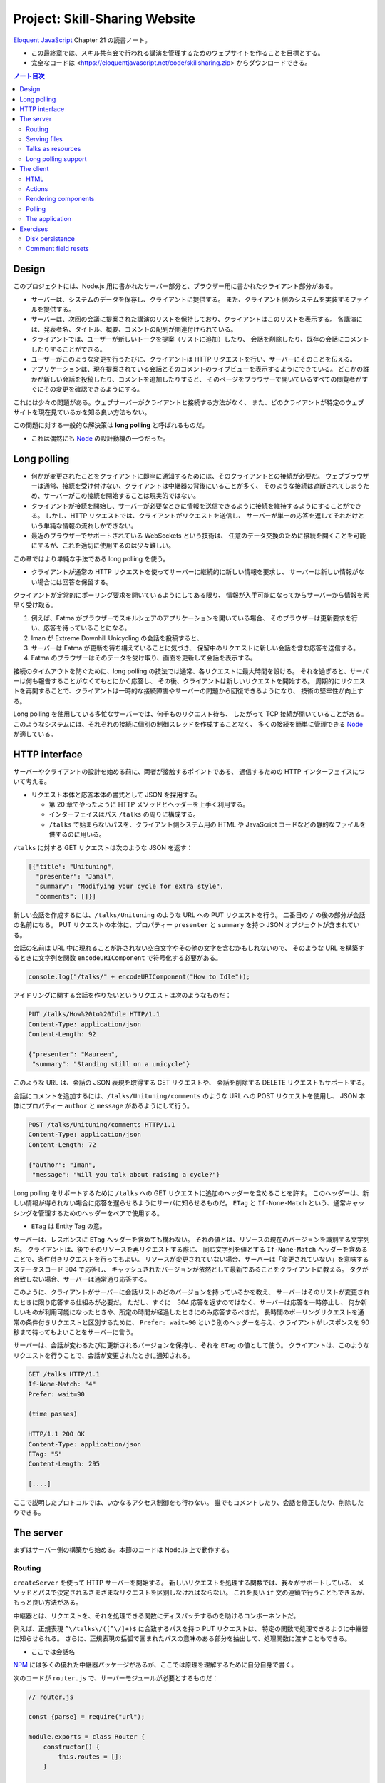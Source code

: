 ======================================================================
Project: Skill-Sharing Website
======================================================================

`Eloquent JavaScript <https://eloquentjavascript.net/>`__ Chapter 21 の読書ノート。

* この最終章では、スキル共有会で行われる講演を管理するためのウェブサイトを作ることを目標とする。
* 完全なコードは <https://eloquentjavascript.net/code/skillsharing.zip> からダウンロードできる。

.. contents:: ノート目次

Design
======================================================================

このプロジェクトには、Node.js 用に書かれたサーバー部分と、ブラウザー用に書かれたクライアント部分がある。

* サーバーは、システムのデータを保存し、クライアントに提供する。
  また、クライアント側のシステムを実装するファイルを提供する。
* サーバーは、次回の会議に提案された講演のリストを保持しており、クライアントはこのリストを表示する。
  各講演には、発表者名、タイトル、概要、コメントの配列が関連付けられている。
* クライアントでは、ユーザーが新しいトークを提案（リストに追加）したり、
  会話を削除したり、既存の会話にコメントしたりすることができる。
* ユーザーがこのような変更を行うたびに、クライアントは HTTP リクエストを行い、サーバーにそのことを伝える。
* アプリケーションは、現在提案されている会話とそのコメントのライブビューを表示するようにできている。
  どこかの誰かが新しい会話を投稿したり、コメントを追加したりすると、
  そのページをブラウザーで開いているすべての閲覧者がすぐにその変更を確認できるようにする。

これには少々の問題がある。ウェブサーバーがクライアントと接続する方法がなく、
また、どのクライアントが特定のウェブサイトを現在見ているかを知る良い方法もない。

この問題に対する一般的な解決策は **long polling** と呼ばれるものだ。

* これは偶然にも Node_ の設計動機の一つだった。

Long polling
======================================================================

* 何かが変更されたことをクライアントに即座に通知するためには、そのクライアントとの接続が必要だ。
  ウェブブラウザーは通常、接続を受け付けない、クライアントは中継器の背後にいることが多く、
  そのような接続は遮断されてしまうため、サーバーがこの接続を開始することは現実的ではない。
* クライアントが接続を開始し、サーバーが必要なときに情報を送信できるように接続を維持するようにすることができる。
  しかし、HTTP リクエストでは、クライアントがリクエストを送信し、
  サーバーが単一の応答を返してそれだけという単純な情報の流れしかできない。
* 最近のブラウザーでサポートされている WebSockets という技術は、
  任意のデータ交換のために接続を開くことを可能にするが、これを適切に使用するのは少々難しい。

この章ではより単純な手法である long polling を使う。

* クライアントが通常の HTTP リクエストを使ってサーバーに継続的に新しい情報を要求し、
  サーバーは新しい情報がない場合には回答を保留する。

クライアントが定常的にポーリング要求を開いているようにしてある限り、
情報が入手可能になってからサーバーから情報を素早く受け取る。

#. 例えば、Fatma がブラウザーでスキルシェアのアプリケーションを開いている場合、
   そのブラウザーは更新要求を行い、応答を待っていることになる。
#. Iman が Extreme Downhill Unicycling の会話を投稿すると、
#. サーバーは Fatma が更新を待ち構えていることに気づき、
   保留中のリクエストに新しい会話を含む応答を送信する。
#. Fatma のブラウザーはそのデータを受け取り、画面を更新して会話を表示する。

接続のタイムアウトを防ぐために、long polling の技法では通常、各リクエストに最大時間を設ける。
それを過ぎると、サーバーは何も報告することがなくてもとにかく応答し、
その後、クライアントは新しいリクエストを開始する。
周期的にリクエストを再開することで、クライアントは一時的な接続障害やサーバーの問題から回復できるようになり、
技術の堅牢性が向上する。

Long polling を使用している多忙なサーバーでは、何千ものリクエスト待ち、
したがって TCP 接続が開いていることがある。
このようなシステムには、それぞれの接続に個別の制御スレッドを作成することなく、
多くの接続を簡単に管理できる Node_ が適している。

HTTP interface
======================================================================

サーバーやクライアントの設計を始める前に、両者が接触するポイントである、
通信するための HTTP インターフェイスについて考える。

* リクエスト本体と応答本体の書式として JSON を採用する。

  * 第 20 章でやったように HTTP メソッドとヘッダーを上手く利用する。
  * インターフェイスはパス ``/talks`` の周りに構成する。
  * ``/talks`` で始まらないパスを、クライアント側システム用の
    HTML や JavaScript コードなどの静的なファイルを供するのに用いる。

``/talks`` に対する GET リクエストは次のような JSON を返す：

.. code:: json

   [{"title": "Unituning",
     "presenter": "Jamal",
     "summary": "Modifying your cycle for extra style",
     "comments": []}]

新しい会話を作成するには、``/talks/Unituning`` のような URL への PUT リクエストを行う。
二番目の ``/`` の後の部分が会話の名前になる。
PUT リクエストの本体に、プロパティー ``presenter`` と ``summary`` を持つ JSON オブジェクトが含まれている。

会話の名前は URL 中に現れることが許されない空白文字やその他の文字を含むかもしれないので、
そのような URL を構築するときに文字列を関数 ``encodeURIComponent`` で符号化する必要がある。

.. code:: javascript

   console.log("/talks/" + encodeURIComponent("How to Idle"));

アイドリングに関する会話を作りたいというリクエストは次のようなものだ：

.. code:: http

   PUT /talks/How%20to%20Idle HTTP/1.1
   Content-Type: application/json
   Content-Length: 92

   {"presenter": "Maureen",
    "summary": "Standing still on a unicycle"}

このような URL は、会話の JSON 表現を取得する GET リクエストや、
会話を削除する DELETE リクエストもサポートする。

会話にコメントを追加するには、``/talks/Unituning/comments`` のような URL への POST リクエストを使用し、
JSON 本体にプロパティー ``author`` と ``message`` があるようにして行う。

.. code:: http

   POST /talks/Unituning/comments HTTP/1.1
   Content-Type: application/json
   Content-Length: 72

   {"author": "Iman",
    "message": "Will you talk about raising a cycle?"}

Long polling をサポートするために ``/talks`` への GET リクエストに追加のヘッダーを含めることを許す。
このヘッダーは、新しい情報が得られない場合に応答を遅らせるようにサーバに知らせるものだ。
``ETag`` と ``If-None-Match`` という、通常キャッシングを管理するためのヘッダーをペアで使用する。

* ``ETag`` は Entity Tag の意。

サーバーは、レスポンスに ``ETag`` ヘッダーを含めても構わない。
それの値とは、リソースの現在のバージョンを識別する文字列だ。
クライアントは、後でそのリソースを再リクエストする際に、
同じ文字列を値とする ``If-None-Match`` ヘッダーを含めることで、条件付きリクエストを行ってもよい。
リソースが変更されていない場合、サーバーは「変更されていない」を意味するステータスコード 304 で応答し、
キャッシュされたバージョンが依然として最新であることをクライアントに教える。
タグが合致しない場合、サーバーは通常通り応答する。

このように、クライアントがサーバーに会話リストのどのバージョンを持っているかを教え、
サーバーはそのリストが変更されたときに限り応答する仕組みが必要だ。
ただし、すぐに　304 応答を返すのではなく、サーバーは応答を一時停止し、
何か新しいものが利用可能になったときや、所定の時間が経過したときにのみ応答するべきだ。
長時間のポーリングリクエストを通常の条件付きリクエストと区別するために、
``Prefer: wait=90`` という別のヘッダーを与え、クライアントがレスポンスを 90 秒まで待ってもよいことをサーバーに言う。

サーバーは、会話が変わるたびに更新されるバージョンを保持し、それを ``ETag`` の値として使う。
クライアントは、このようなリクエストを行うことで、会話が変更されたときに通知される。

.. code:: http

   GET /talks HTTP/1.1
   If-None-Match: "4"
   Prefer: wait=90

   (time passes)

   HTTP/1.1 200 OK
   Content-Type: application/json
   ETag: "5"
   Content-Length: 295

   [....]

ここで説明したプロトコルでは、いかなるアクセス制御をも行わない。
誰でもコメントしたり、会話を修正したり、削除したりできる。

The server
======================================================================

まずはサーバー側の構築から始める。本節のコードは Node.js 上で動作する。

Routing
----------------------------------------------------------------------

``createServer`` を使って HTTP サーバーを開始する。
新しいリクエストを処理する関数では、我々がサポートしている、
メソッドとパスで決定されるさまざまなリクエストを区別しなければならない。
これを長い ``if`` 文の連鎖で行うこともできるが、もっと良い方法がある。

中継器とは、リクエストを、それを処理できる関数にディスパッチするのを助けるコンポーネントだ。

例えば、正規表現 ``^\/talks\/([^\/]+)$`` に合致するパスを持つ PUT リクエストは、
特定の関数で処理できるように中継器に知らせられる。
さらに、正規表現の括弧で囲まれたパスの意味のある部分を抽出して、処理関数に渡すこともできる。

* ここでは会話名

NPM_ には多くの優れた中継器パッケージがあるが、ここでは原理を理解するために自分自身で書く。

次のコードが ``router.js`` で、サーバーモジュールが必要とするものだ：

.. code:: javascript

   // router.js

   const {parse} = require("url");

   module.exports = class Router {
       constructor() {
           this.routes = [];
       }

       add(method, url, handler) {
           this.routes.push({method, url, handler});
       }

       resolve(context, request) {
           let path = parse(request.url).pathname;
           for (let {method, url, handler} of this.routes) {
               let match = url.exec(path);
               if (!match || request.method != method) continue;
               let urlParts = match.slice(1).map(decodeURIComponent);
               return handler(context, ...urlParts, request);
           }
           return null;
       }
   };

このモジュール はクラス ``Router`` をエクスポートしている。

* メソッド ``add`` で新しいハンドラーを登録する。
* メソッド ``resolve`` でリクエストを解決する。

  * ハンドラーが見つかった場合は応答を返し、そうでない場合は ``null`` を返す。
  * 合致するものが見つかるまで、定義順に経路を一つずつ試す。

ハンドラ関数ーは ``context`` の値 (ここではサーバーのインスタンス)、
正規表現で定義されたグループの合致文字列、そしてリクエストオブジェクトを引数として呼び出される。
生の URL には ``%20`` スタイルのコードを含むかもしれないので、文字列を URL 用に複号しないといけない。

Serving files
----------------------------------------------------------------------

リクエストが中継器で定義されたリクエスト型タイプのどれにも合致マッチしない場合、
サーバーはそれを ``public`` ディレクトリー内のファイルに対するリクエストとして解釈しなければならない。

* 第 20 章で定義したファイルサーバーを使用してこのようなファイルを提供することもできるが、
  ファイルに対する PUT および DELETE リクエストをサポートする必要もなく、
  またキャッシングのサポートのような高度な機能が欲しい。

そこで、代わりに NPM_ のしっかりとした、よくテストされた静的ファイルサーバーとして ``ecstatic`` を採用する。
このパッケージは、設定オブジェクトを使ってリクエスト処理関数を呼び出せる関数をエクスポートしている。

オプション ``root`` を使用して、サーバーがどこでファイルを探すべきかを教える。
処理関数は、リクエストと応答の引数を取り、``createServer`` に直接渡すことで、
ファイルだけを提供するサーバーを作成できる。
しかし、特別に処理すべきリクエストを最初にチェックしたいので、別の関数でラップする：

.. code:: javascript

   const {createServer} = require("http");
   const Router = require("./router");
   const ecstatic = require("ecstatic");

   const router = new Router();
   const defaultHeaders = {"Content-Type": "text/plain"};

   class SkillShareServer {
       constructor(talks) {
           this.talks = talks;
           this.version = 0;
           this.waiting = [];

           let fileServer = ecstatic({root: "./public"});
           this.server = createServer((request, response) => {
               let resolved = router.resolve(this, request);
               if (resolved) {
                   resolved.catch(error => {
                       if (error.status != null) return error;
                       return {body: String(error), status: 500};
                   }).then(({body,
                       status = 200,
                       headers = defaultHeaders}) => {
                       response.writeHead(status, headers);
                       response.end(body);
                   });
               } else {
                   fileServer(request, response);
               }
           });
       }

       start(port) {
           this.server.listen(port);
       }

       stop() {
           this.server.close();
       }
   }

この関数は、前の章のファイルサーバーと同様に、レスポンスを表すオブジェクトに解決する
``Promise`` を返すハンドラーを使用する。その状態を保持するオブジェクトでそのサーバーをラップする。

Talks as resources
----------------------------------------------------------------------

提案された会話はサーバーのプロパティー ``talks`` に格納されている。
プロパティー名がトークの題名であるようなオブジェクトだ。
これらは HTTP リソースとして ``/talks/[title]`` という名前で公開するので、
クライアントが会話を操作するための雑多なメソッドを実装するハンドラーを中継器に追加する必要がある。

会話一つを取得するリクエストのハンドラーは、会話を検索し、その JSON データを返すか、
そうでなければ 404 エラーを返さねばならない。

.. code:: javascript

   const talkPath = /^\/talks\/([^\/]+)$/;
   router.add("GET", talkPath, async (server, title) => {
       if (title in server.talks) {
           return {body: JSON.stringify(server.talks[title]),
                   headers: {"Content-Type": "application/json"}};
       } else {
           return {status: 404, body: `No talk '${title}' found`};
       }
   });

----

会話を削除するには、``takings`` オブジェクトから削除する。

.. code:: javascript

   router.add("DELETE", talkPath, async (server, title) => {
       if (title in server.talks) {
           delete server.talks[title];
           server.updated();
       }
       return {status: 204};
   });

* 後で定義するメソッド ``updated`` は、待機中の long polling リクエストに変更を通知するものだ。

----

リクエスト本体の内容を得るために、関数 ``readStream`` を定義する。
これは読み取り可能なストリームからすべての内容を読み取り、文字列に解決する ``Promise`` を返す。

.. code:: javascript

   function readStream(stream) {
       return new Promise((resolve, reject) => {
           let data = "";
           stream.on("error", reject);
           stream.on("data", chunk => data += chunk.toString());
           stream.on("end", () => resolve(data));
       });
   }

----

リクエスト本体を読み取る必要のあるハンドラーの一つに、新しい会話を作成する際に使用される PUT ハンドラーがある。
PUT ハンドラーは渡されたデータに文字列プロパティー ``presenter`` と ``summary`` があることを確認する必要がある。

* システム外からのデータは壊れていないとは限らない。

データが有効でありそうならば、ハンドラーは新しい会話を表すオブジェクトを ``talks`` に格納し、
場合によっては既存のタイトルの会話を上書きし、再び ``updated`` を呼び出す。

.. code:: javascript

   router.add("PUT", talkPath,
              async (server, title, request) => {
       let requestBody = await readStream(request);
       let talk;

       try { talk = JSON.parse(requestBody); }
       catch (_) { return {status: 400, body: "Invalid JSON"}; }

       if (!talk ||
           typeof talk.presenter != "string" ||
           typeof talk.summary != "string") {
           return {status: 400, body: "Bad talk data"};
       }

       server.talks[title] = {title,
                              presenter: talk.presenter,
                              summary: talk.summary,
                              comments: []};
       server.updated();
       return {status: 204};
   });

----

会話へのコメントの追加も同様だ。
``readStream`` を呼び出してリクエストの内容を取得し、結果のデータを検証して、
有効そうであればコメントとして保存する：

.. code:: javascript

   router.add("POST", /^\/talks\/([^\/]+)\/comments$/,
              async (server, title, request) => {
       let requestBody = await readStream(request);
       let comment;
       try { comment = JSON.parse(requestBody); }
       catch (_) { return {status: 400, body: "Invalid JSON"}; }

       if (!comment ||
           typeof comment.author != "string" ||
           typeof comment.message != "string") {
           return {status: 400, body: "Bad comment data"};
       } else if (title in server.talks) {
           server.talks[title].comments.push(comment);
           server.updated();
           return {status: 204};
       } else {
           return {status: 404, body: `No talk '${title}' found`};
       }
   });

* 存在しない会話にコメントを追加しようとすると、404 エラーが返る。

Long polling support
----------------------------------------------------------------------

このサーバーのいちばん面白い点は long polling 部だ。

``/talks`` に対する GET リクエストが来ると、それは通常のリクエストである場合もあれば、
long polling のそれである場合もある。
クライアントに ``talks`` の配列を送信しなければならない箇所が複数あるので、
まず配列を構築し、ヘッダー ``ETag`` を応答に含めるヘルパーメソッドを定義する：

.. code:: javascript

   SkillShareServer.prototype.talkResponse = function() {
       let talks = [];
       for (let title of Object.keys(this.talks)) {
           talks.push(this.talks[title]);
       }
       return {
           body: JSON.stringify(talks),
           headers: {"Content-Type": "application/json",
                     "ETag": `"${this.version}"`,
                     "Cache-Control": "no-store"}
       };
   };

----

ハンドラーそれ自身はリクエストヘッダーを見て、``If-None-Match`` と ``Prefer`` が存在するかどうかを確認する必要がある。

* Node は、大文字と小文字を区別しないように指定されたヘッダーを、小文字の名前で保存する。

.. code:: javascript

   router.add("GET", /^\/talks$/, async (server, request) => {
       let tag = /"(.*)"/.exec(request.headers["if-none-match"]);
       let wait = /\bwait=(\d+)/.exec(request.headers["prefer"]);

       if (!tag || tag[1] != server.version) {
           return server.talkResponse();
       } else if (!wait) {
           return {status: 304};
       } else {
           return server.waitForChanges(Number(wait[1]));
       }
   });

* タグが指定されていない場合や、サーバーの現在のバージョンと一致しないタグが指定されている場合、
  ハンドラーは会話のリストで応答する。
* リクエストが条件付きで、会話が変更されなかった場合は、
  ``Prefer`` ヘッダーを参照して、応答を遅らせるべきか、すぐにするべきかを判断する。

遅延したリクエストに対するコールバック関数は、サーバーの待機配列に格納され、
何かが起こったときに通知できるようになっている。

メソッド ``waitForChanges`` は、リクエストが十分に待たされたときに 304 ステータスで応答するためのタイマーを即座に設定する。

.. code:: javascript

   SkillShareServer.prototype.waitForChanges = function(time) {
       return new Promise(resolve => {
           this.waiting.push(resolve);
           setTimeout(() => {
               if (!this.waiting.includes(resolve)) return;
               this.waiting = this.waiting.filter(r => r != resolve);
               resolve({status: 304});
           }, time * 1000);
       });
   };

----

メソッド ``updated`` で変更を登録すると、プロパティー ``version`` の値を上げて、
待機中のリクエストすべてを叩き起こす。

.. code:: javascript

   SkillShareServer.prototype.updated = function() {
       this.version++;
       let response = this.talkResponse();
       this.waiting.forEach(resolve => resolve(response));
       this.waiting = [];
   };

----

サーバーコードは以上だ。

``SkillShareServer`` のインスタンスを作成し、ポート 8000 で起動すると、
生成された HTTP サーバーは ``public`` サブディレクトリーのファイルと、
``/talks`` URL の会話管理インターフェースをサーブするようになる。

.. code:: javascript

   new SkillShareServer(Object.create(null)).start(8000);

The client
======================================================================

スキルシェアサイトのクライアント側を、小さな HTML ページ、スタイルシート、
JavaScript ファイルで構成する。

HTML
----------------------------------------------------------------------

* ディレクトリーに対応するパスに直接リクエストがあった場合、Web サーバーでは
  ファイル ``index.html`` を提供しようとすることが広く行われている。
  ``ecstatic`` もこの慣習をサポートしている。
* パス ``/`` へのリクエストが行われると、サーバーはファイル
  ``./public/index.html`` を探し、見つかればそのファイルを返す。
  したがって、ブラウザーがサーバーを指したときにページを表示したい場合は、
  ファイル ``public/index.html`` を置く必要がある。

.. code:: html

   <!doctype html>
   <meta charset="utf-8">
   <title>Skill Sharing</title>
   <link rel="stylesheet" href="skillsharing.css">

   <h1>Skill Sharing</h1>

   <script src="skillsharing_client.js"></script>

* スタイルシートでは、特に、間違いなく会話の間に隙間を設ける。
* 最下部で読み込むスクリプトは、ページの最上部に見出しを追加し、
  クライアントアプリケーションを含む。

Actions
----------------------------------------------------------------------

アプリケーションの状態は、会話のリストとユーザーの名前で構成されており、
``{talks, user}`` オブジェクトに格納する。

ユーザーインターフェースには状態を直接操作したり、HTTP リクエストを送信したりすることは認めず、
ユーザーが何をしようとしているのかを記述するアクションを発信させる。

関数 ``handleAction`` はそれを実現する。
状態の更新はとても単純なので、状態の変更も同じ関数で処理できる：

.. code:: javascript

   function handleAction(state, action) {
       if (action.type == "setUser") {
           localStorage.setItem("userName", action.user);
           return Object.assign({}, state, {user: action.user});
       } else if (action.type == "setTalks") {
           return Object.assign({}, state, {talks: action.talks});
       } else if (action.type == "newTalk") {
           fetchOK(talkURL(action.title), {
               method: "PUT",
               headers: {"Content-Type": "application/json"},
               body: JSON.stringify({
                   presenter: state.user,
                   summary: action.summary
               })
           }).catch(reportError);
       } else if (action.type == "deleteTalk") {
           fetchOK(talkURL(action.talk), {method: "DELETE"})
               .catch(reportError);
       } else if (action.type == "newComment") {
            fetchOK(talkURL(action.talk) + "/comments", {
                method: "POST",
                headers: {"Content-Type": "application/json"},
                body: JSON.stringify({
                    author: state.user,
                    message: action.message
                })
           }).catch(reportError);
       }
       return state;
   }

* ユーザーの名前を ``localStorage`` に保存し、ページが読み込まれたときに復元する。

サーバーを巻き込む必要のあるアクションは、前述の HTTP インターフェイスに
``fetch`` を使ってネットワークリクエストを行う。
ラッパー関数である ``fetchOK`` を呼び出し、サーバーがエラーコードを返したときに、
返された ``Promise`` が却下されるようにする。

.. code:: javascript

   function fetchOK(url, options) {
       return fetch(url, options).then(response => {
           if (response.status < 400) return response;
           else throw new Error(response.statusText);
       });
   }

* ヘルパー関数 ``talkURL`` (p. 396) は、指定された題の会話の URL を構築するのに使う。
* 関数 ``reportError`` (p. 396) を定義し、リクエストが失敗したときに、
  少なくともユーザーに何か問題があったことを伝えるダイアログボックスを表示する。

Rendering components
----------------------------------------------------------------------

第 19 章で見たのと同じようなアプローチで、アプリケーションをコンポーネントに分割する。
クラスとしてではなく、DOM ノードを直接返す関数として定義すれば十分なものもある。
例えば、ユーザーが名前を入力するフィールドを表示するコンポーネントがそうだ：

.. code:: javascript

   function renderUserField(name, dispatch) {
       return elt("label", {}, "Your name: ", elt("input", {
           type: "text",
           value: name,
           onchange(event) {
               dispatch({type: "setUser", user: event.target.value});
           }
       }));
   }

* DOM 要素を構築する関数 ``elt`` は第 19 章で使用したものとする。

----

同様の関数は、コメントのリストと新しいコメントを追加するためのフォームを含む関数
``renderTalk`` (p. 397) がある。

* イベント ``submit`` のハンドラーは ``form.reset`` を呼び出し、
  アクション ``newComment`` を作成した後にフォームの内容を消去する。
* 中程度の複雑な DOM を作成する場合、このプログラミングスタイルはかなり厄介に見える。

  JSX と呼ばれる広く使われている（非標準の）JavaScript の拡張機能があり、
  これを使うとスクリプトの中に直接 HTMLを書くことができ、
  このようなコードをよりきれいにすることができる。
  このようなコードを実際に実行するには、
  スクリプト上でプログラムを実行して、疑似 HTML を、ここで使用しているような
  JavaScript の関数呼び出しに変換する必要がある。

----

コメントはより単純にレンダリング (pp. 397-398) する。

----

ユーザーが新しい会話を作成するためのフォームは次のようにレンダリングする：

.. code:: javascript

   function renderTalkForm(dispatch) {
       let title = elt("input", {type: "text"});
       let summary = elt("input", {type: "text"});

       return elt("form", {
           onsubmit(event) {
               event.preventDefault();
               dispatch({type: "newTalk",
                         title: title.value,
                         summary: summary.value});
               event.target.reset();
               }
           },
           elt("h3", null, "Submit a Talk"),
           elt("label", null, "Title: ", title),
           elt("label", null, "Summary: ", summary),
           elt("button", {type: "submit"}, "Submit"));
   }

Polling
----------------------------------------------------------------------

アプリケーションを起動するには、現在の会話が必要だ。
最初のロードは long polling 処理（ロード時の ``ETag`` をポーリング時に使用する必要がある）と密接に関係しているため、
サーバーの ``/talks`` をポーリングし続け、会話の新しい集合が利用可能になったときに
コールバック関数を呼び出す関数 ``pollTalks`` を書く。

.. code:: javascript

   async function pollTalks(update) {
       let tag = undefined;
       for (;;) {
           let response;
           try {
               response = await fetchOK("/talks", {
                   headers: tag && {"If-None-Match": tag,
                                    "Prefer": "wait=90"}
               });
           } catch (e) {
               console.log("Request failed: " + e);
               await new Promise(resolve => setTimeout(resolve, 500));
               continue;
           }

           if (response.status == 304) continue;

           tag = response.headers.get("ETag");
           update(await response.json());
       }
   }

これは非同期関数なので、ループしてリクエストを待つのは簡単だ。

この関数は無限ループを実行し、反復するごとに会話のリストを取得する。
普通に取得する場合と、最初のリクエストでない場合は long polling リクエストとなるように、
ヘッダーを含めて取得する場合がある。

* リクエストが失敗すると、この関数はしばらく待ってから再試行する。
  これにより、ネットワーク接続が一時的に切断され、
  その後復帰した場合でも、アプリケーションは回復して更新を続けることができる。
* ``setTimeout`` で解決した ``Promise`` は、非同期関数を強制的に待機状態にするためのものだ。
* サーバーが 304 を返してきた場合、それは long polling リクエストがタイムアウトしたことを意味する。
  そうなれば、この関数は直ちに次のリクエストを開始すればよい。
* レスポンスが 200 であれば、その本体は JSON として読み込まれてコールバックに渡され、
  その ``ETag`` ヘッダー値を次の反復のために保存する。

The application
----------------------------------------------------------------------

クラス ``SkillShareApp`` (pp. 399-400) は、ユーザーインターフェース全体を結びつける。

* 会話が変わると、このコンポーネントは会話すべてを再描画する。単純で無駄が多い。
  この点については演習でなんとかする。

----

このようにして、アプリケーションを起動する：

.. code:: javascript

   function runApp() {
       let user = localStorage.getItem("userName") || "Anon";
       let state, app;

       function dispatch(action) {
           state = handleAction(state, action);
           app.syncState(state);
       }

       pollTalks(talks => {
           if (!app) {
               state = {user, talks};
               app = new SkillShareApp(state, dispatch);
               document.body.appendChild(app.dom);
           } else {
               dispatch({type: "setTalks", talks});
           }
       }).catch(reportError);
   }

   runApp();

サーバーを起動し、<http://localhost:8000> 用にブラウザーウィンドウを二つ隣り合わせに開くと、
一方のウィンドウで実行したアクションがもう一方のウィンドウですぐに表示されることがわかる。

Exercises
======================================================================

Disk persistence
----------------------------------------------------------------------

技能共有サーバーは、データをメモリー上に保持している。
クラッシュしたり、何らかの理由で再起動したりすると、すべての会話やコメントが失われる。

**問題** 会話データをディスクに保存し、再起動時に自動的にデータを再読み込みするように拡張しろ。
効率を気にすることなく、動作する最も単純なことをしろ。

**解答** 会話データを JSON にシリアライズしてダンプやロードしたい。

永続データを更新するタイミングは ``updated`` とする。

.. code:: javascript

    const data_path = './talks.json';

    SkillShareServer.prototype.updated = function () {
        // ...
        writeFile(data_path, JSON.stringify(this.talks), 'utf8', (err) => {
            if (err) throw err;
        });
    };

``SkillShareServer`` のコンストラクターにちょうど ``talks`` 引数がある。
この設計をそのまま活用する。

.. code:: javascript

   const { readFile } = require("fs");

   let talks = Object.create(null);
   try{
       readFile(data_path, 'utf8', (err, data) => {
           if (err) throw err;
           Object.assign(talks, JSON.parse(data));
       });
   }
   catch(e){
       console.log("Failed to load", data_path);
       throw e;
   }

   new SkillShareServer(talks).start(8000);

* 例外処理は実のところ書く必要がない。拡張するときに初めて役に立つ。
* ``Object.assign`` の使用理由については巻末のヒントを参照。

Comment field resets
----------------------------------------------------------------------

会話の全面的な再描画は、通常、DOM ノードとその同一の代替物との違いを見分けることができないので、かなりうまくいく。
しかし、例外もある。一方のブラウザーのウィンドウでトークのコメント欄に何かを入力し始め、
他方のウィンドウでその会話にコメントを追加すると、最初のウィンドウのフィールドが再描画され、
中身とフォーカスの両方が消える。
複数の人が同時にコメントを付けているような熱い議論の場では、これは迷惑だ。

**問題** これを解決する方法を考えろ。

**解答** ``SkillShareServer.syncState`` の処理中で ``this.talks`` と
``state.talks`` の差分を検出して適切な UI 更新を行う。

``this.talks`` が未定義のときはコンストラクターから呼び出されているので、
従来どおりの全更新をする：

.. code:: javascript

   if (this.talks === undefined) {
       this.talkDOM.textContent = "";
       for (let talk of state.talks) {
           this.talkDOM.appendChild(
               renderTalk(talk, this.dispatch));
       }
       this.talks = state.talks;
       return;
   }

次は long polling のいちばん頻繁に発生する場合で、何の変更もないときの処理をする：

.. code:: javascript

   if(this.talks == state.talks){
       return;
   }

本題は会話の配列に変化が生じているときの処理だ。
会話が増えているときには、その会話だけを DOM および ``this.talks`` に追加する：

.. code:: javascript

   const numTalksOld = this.talks.length;
   const numTalksNew = state.talks.length;
   if (numTalksNew > numTalksOld) {
       const talk = state.talks[state.talks.length - 1];
       this.talkDOM.appendChild(
           renderTalk(talk, this.dispatch));
       this.talks.push(talk);
       return;
   }

* 会話は一度に一つしか追加されないと仮定する。
* 追加された会話データは配列の末尾にあるため、このような簡単なコードでよい。
  また、画面でも追加位置は末尾とする。

会話の削除は少しややこしい。会話の比較を ``title`` に基づいて行うのでこういう感じになる：

.. code:: javascript

   if (numTalksNew < numTalksOld) {
       const setOld = new Set(this.talks.map(i => i.title));
       const setNew = new Set(state.talks.map(i => i.title));
       setNew.forEach(i => setOld.delete(i));
       const targetTitle = Array.from(setOld)[0];
       for(const t of this.talkDOM.querySelectorAll("section")){
           if(t.textContent.startsWith(targetTitle)){
               this.talkDOM.removeChild(t);
               break;
           }
       }
       this.talks = this.talks.filter(i => i.title != targetTitle);
       return;
   }

* 会話は一度に一つしか削除されないと仮定する。
* 私（読者）のコードでは集合に基づいて差分会話を発見するので、
  それに対応する DOM 要素がどこにあるのかが添字ではわからない。
  したがって ``querySelectorAll`` してから題名 ``title`` を比較することになった。

  * ``==`` ではなく ``startsWith`` を用いているのは、ノード ``<h2>`` の造りが悪いから。
    題名文字列以外の要素を含んでいるため、先頭が一致していれば十分と判断する。
  * 同じ題名の会話は存在し得ないが、題名の冒頭が同じ会話の組は存在し得る。このときはまともに動かない。

* 最後の ``filter`` は C++ の ``remove_if`` に相当する書き方がわからないからこう書いた。

会話内容が更新されるとき、すなわちコメントが増えるときの処理を次のようにする：

.. code:: javascript

   for(let i = 0; i < numTalksNew; ++i){
       const commentsOld = this.talks[i].comments;
       const commentsNew = state.talks[i].comments;
       if(commentsOld.length < commentsNew.length){
           const commentLast = commentsNew[commentsNew.length - 1];
           const t = this.talkDOM.querySelectorAll("section")[i];
           const f = t.querySelector("form");
           t.insertBefore(renderComment(commentLast), f);
           commentsOld.push(commentLast);
           return;
       }
   }

* コメントは一度に一つしか追加されないと仮定する。
* コメントの DOM の追加位置に注意。
  所属する会話を表す ``<section>`` 内の ``<form>`` の直前が正しい。

以上

.. _Node: https://nodejs.org
.. _NPM: https://npmjs.org
